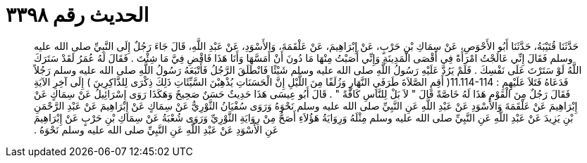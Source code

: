 
= الحديث رقم ٣٣٩٨

[quote.hadith]
حَدَّثَنَا قُتَيْبَةُ، حَدَّثَنَا أَبُو الأَحْوَصِ، عَنْ سِمَاكِ بْنِ حَرْبٍ، عَنْ إِبْرَاهِيمَ، عَنْ عَلْقَمَةَ، وَالأَسْوَدِ، عَنْ عَبْدِ اللَّهِ، قَالَ جَاءَ رَجُلٌ إِلَى النَّبِيِّ صلى الله عليه وسلم فَقَالَ إِنِّي عَالَجْتُ امْرَأَةً فِي أَقْصَى الْمَدِينَةِ وَإِنِّي أَصَبْتُ مِنْهَا مَا دُونَ أَنْ أَمَسَّهَا وَأَنَا هَذَا فَاقْضِ فِيَّ مَا شِئْتَ ‏.‏ فَقَالَ لَهُ عُمَرُ لَقَدْ سَتَرَكَ اللَّهُ لَوْ سَتَرْتَ عَلَى نَفْسِكَ ‏.‏ فَلَمْ يَرُدَّ عَلَيْهِ رَسُولُ اللَّهِ صلى الله عليه وسلم شَيْئًا فَانْطَلَقَ الرَّجُلُ فَأَتْبَعَهُ رَسُولُ اللَّهِ صلى الله عليه وسلم رَجُلاً فَدَعَاهُ فَتَلاَ عَلَيْهِِمِ ‏:‏ ‏11.114-114(‏ أَقِمِ الصَّلاَةَ طَرَفَيِ النَّهَارِ وَزُلَفًا مِنَ اللَّيْلِ إِنَّ الْحَسَنَاتِ يُذْهِبْنَ السَّيِّئَاتِ ذَلِكَ ذِكْرَى لِلذَّاكِرِينَ ‏)‏ إِلَى آخِرِ الآيَةِ فَقَالَ رَجُلٌ مِنَ الْقَوْمِ هَذَا لَهُ خَاصَّةً قَالَ ‏"‏ لاَ بَلْ لِلنَّاسِ كَافَّةً ‏"‏ ‏.‏ قَالَ أَبُو عِيسَى هَذَا حَدِيثٌ حَسَنٌ صَحِيحٌ وَهَكَذَا رَوَى إِسْرَائِيلُ عَنْ سِمَاكٍ عَنْ إِبْرَاهِيمَ عَنْ عَلْقَمَةَ وَالأَسْوَدِ عَنْ عَبْدِ اللَّهِ عَنِ النَّبِيِّ صلى الله عليه وسلم نَحْوَهُ وَرَوَى سُفْيَانُ الثَّوْرِيُّ عَنْ سِمَاكٍ عَنْ إِبْرَاهِيمَ عَنْ عَبْدِ الرَّحْمَنِ بْنِ يَزِيدَ عَنْ عَبْدِ اللَّهِ عَنِ النَّبِيِّ صلى الله عليه وسلم مِثْلَهُ وَرِوَايَةُ هَؤُلاَءِ أَصَحُّ مِنْ رِوَايَةِ الثَّوْرِيِّ وَرَوَى شُعْبَةُ عَنْ سِمَاكِ بْنِ حَرْبٍ عَنْ إِبْرَاهِيمَ عَنِ الأَسْوَدِ عَنْ عَبْدِ اللَّهِ عَنِ النَّبِيِّ صلى الله عليه وسلم نَحْوَهُ ‏.‏